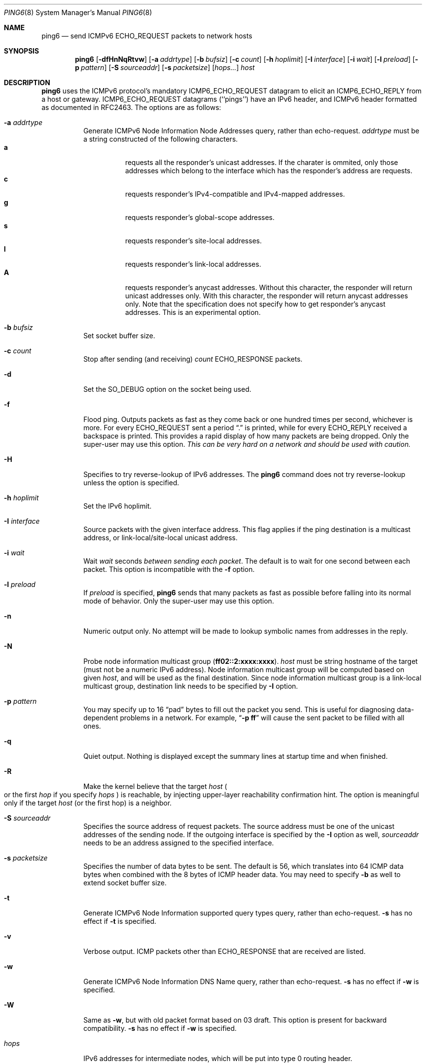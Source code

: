 .\"	$OpenBSD: ping6.8,v 1.13 2000/11/11 00:45:38 itojun Exp $
.\"	$KAME: ping6.8,v 1.36 2001/03/12 03:38:56 itojun Exp $
.\"
.\" Copyright (C) 1995, 1996, 1997, and 1998 WIDE Project.
.\" All rights reserved.
.\"
.\" Redistribution and use in source and binary forms, with or without
.\" modification, are permitted provided that the following conditions
.\" are met:
.\" 1. Redistributions of source code must retain the above copyright
.\"    notice, this list of conditions and the following disclaimer.
.\" 2. Redistributions in binary form must reproduce the above copyright
.\"    notice, this list of conditions and the following disclaimer in the
.\"    documentation and/or other materials provided with the distribution.
.\" 3. Neither the name of the project nor the names of its contributors
.\"    may be used to endorse or promote products derived from this software
.\"    without specific prior written permission.
.\"
.\" THIS SOFTWARE IS PROVIDED BY THE PROJECT AND CONTRIBUTORS ``AS IS'' AND
.\" ANY EXPRESS OR IMPLIED WARRANTIES, INCLUDING, BUT NOT LIMITED TO, THE
.\" IMPLIED WARRANTIES OF MERCHANTABILITY AND FITNESS FOR A PARTICULAR PURPOSE
.\" ARE DISCLAIMED.  IN NO EVENT SHALL THE PROJECT OR CONTRIBUTORS BE LIABLE
.\" FOR ANY DIRECT, INDIRECT, INCIDENTAL, SPECIAL, EXEMPLARY, OR CONSEQUENTIAL
.\" DAMAGES (INCLUDING, BUT NOT LIMITED TO, PROCUREMENT OF SUBSTITUTE GOODS
.\" OR SERVICES; LOSS OF USE, DATA, OR PROFITS; OR BUSINESS INTERRUPTION)
.\" HOWEVER CAUSED AND ON ANY THEORY OF LIABILITY, WHETHER IN CONTRACT, STRICT
.\" LIABILITY, OR TORT (INCLUDING NEGLIGENCE OR OTHERWISE) ARISING IN ANY WAY
.\" OUT OF THE USE OF THIS SOFTWARE, EVEN IF ADVISED OF THE POSSIBILITY OF
.\" SUCH DAMAGE.
.\"
.Dd May 17, 1998
.Dt PING6 8
.Os
.Sh NAME
.Nm ping6
.Nd send
.Tn ICMPv6 ECHO_REQUEST
packets to network hosts
.Sh SYNOPSIS
.Nm ping6
.\" without ipsec, or new ipsec
.Op Fl dfHnNqRtvw
.\" old ipsec
.\" .Op Fl AdEfnNqRtvw
.Bk -words
.Op Fl a Ar addrtype
.Ek
.Bk -words
.Op Fl b Ar bufsiz
.Ek
.Bk -words
.Op Fl c Ar count
.Ek
.Bk -words
.Op Fl h Ar hoplimit
.Ek
.Bk -words
.Op Fl I Ar interface
.Ek
.Bk -words
.Op Fl i Ar wait
.Ek
.Bk -words
.Op Fl l Ar preload
.Ek
.Bk -words
.Op Fl p Ar pattern
.Ek
.\".Bk -words
.\" new ipsec
.\".Op Fl P Ar policy
.\".Ek
.Bk -words
.Op Fl S Ar sourceaddr
.Ek
.Bk -words
.Op Fl s Ar packetsize
.Ek
.Bk -words
.Op Ar hops...
.Ek
.Bk -words
.Ar host
.Ek
.Sh DESCRIPTION
.Nm
uses the
.Tn ICMPv6
protocol's mandatory
.Tn ICMP6_ECHO_REQUEST
datagram to elicit an
.Tn ICMP6_ECHO_REPLY
from a host or gateway.
.Tn ICMP6_ECHO_REQUEST
datagrams (``pings'') have an IPv6 header,
and
.Tn ICMPv6
header formatted as documented in RFC2463.
The options are as follows:
.Bl -tag -width Ds
.\" old ipsec
.\" .It Fl A
.\" Enables transport-mode IPsec authentication header
.\" .Pq experimental .
.It Fl a Ar addrtype
Generate ICMPv6 Node Information Node Addresses query, rather than echo-request.
.Ar addrtype
must be a string constructed of the following characters.
.Bl -tag -width Ds -compact
.It Ic a
requests all the responder's unicast addresses.
If the charater is ommited,
only those addresses which belong to the interface which has the
responder's address are requests.
.It Ic c
requests responder's IPv4-compatible and IPv4-mapped addresses.
.It Ic g
requests responder's global-scope addresses.
.It Ic s
requests responder's site-local addresses.
.It Ic l
requests responder's link-local addresses.
.It Ic A
requests responder's anycast addresses.
Without this character, the responder will return unicast addresses only.
With this character, the responder will return anycast addresses only.
Note that the specification does not specify how to get responder's
anycast addresses.
This is an experimental option.
.El
.It Fl b Ar bufsiz
Set socket buffer size.
.It Fl c Ar count
Stop after sending
.Pq and receiving
.Ar count
.Tn ECHO_RESPONSE
packets.
.It Fl d
Set the
.Dv SO_DEBUG
option on the socket being used.
.\" .It Fl E
.\" Enables transport-mode IPsec encapsulated security payload
.\" .Pq experimental .
.It Fl f
Flood ping.
Outputs packets as fast as they come back or one hundred times per second,
whichever is more.
For every
.Tn ECHO_REQUEST
sent a period
.Dq \&.
is printed, while for every
.Tn ECHO_REPLY
received a backspace is printed.
This provides a rapid display of how many packets are being dropped.
Only the super-user may use this option.
.Bf -emphasis
This can be very hard on a network and should be used with caution.
.Ef
.It Fl H
Specifies to try reverse-lookup of IPv6 addresses.
The
.Nm
command does not try reverse-lookup unless the option is specified.
.It Fl h Ar hoplimit
Set the IPv6 hoplimit.
.It Fl I Ar interface
Source packets with the given interface address.
This flag applies if the ping destination is a multicast address,
or link-local/site-local unicast address.
.It Fl i Ar wait
Wait
.Ar wait
seconds
.Em between sending each packet .
The default is to wait for one second between each packet.
This option is incompatible with the
.Fl f
option.
.It Fl l Ar preload
If
.Ar preload
is specified,
.Nm
sends that many packets as fast as possible before falling into its normal
mode of behavior.
Only the super-user may use this option.
.It Fl n
Numeric output only.
No attempt will be made to lookup symbolic names from addresses in the reply.
.It Fl N
Probe node information multicast group
.Pq Li ff02::2:xxxx:xxxx .
.Ar host
must be string hostname of the target
.Pq must not be a numeric IPv6 address .
Node information multicast group will be computed based on given
.Ar host ,
and will be used as the final destination.
Since node information multicast group is a link-local multicast group,
destination link needs to be specified by
.Fl I
option.
.It Fl p Ar pattern
You may specify up to 16
.Dq pad
bytes to fill out the packet you send.
This is useful for diagnosing data-dependent problems in a network.
For example,
.Dq Li \-p ff
will cause the sent packet to be filled with all
ones.
.\" new ipsec
.\".It Fl P Ar policy
.\".Ar policy
.\"specifies IPsec policy to be used for the probe.
.It Fl q
Quiet output.
Nothing is displayed except the summary lines at startup time and
when finished.
.It Fl R
Make the kernel believe that the target
.Ar host
.Po
or the first
.Ar hop
if you specify
.Ar hops
.Pc
is reachable, by injecting upper-layer reachability confirmation hint.
The option is meaningful only if the target
.Ar host
.Pq or the first hop
is a neighbor.
.It Fl S Ar sourceaddr
Specifies the source address of request packets.
The source address must be one of the unicast addresses of the sending node.
If the outgoing interface is specified by the
.Fl I
option as well,
.Ar sourceaddr
needs to be an address assigned to the specified interface.
.It Fl s Ar packetsize
Specifies the number of data bytes to be sent.
The default is 56, which translates into 64
.Tn ICMP
data bytes when combined
with the 8 bytes of
.Tn ICMP
header data.
You may need to specify
.Fl b
as well to extend socket buffer size.
.It Fl t
Generate ICMPv6 Node Information supported query types query,
rather than echo-request.
.Fl s
has no effect if
.Fl t
is specified.
.It Fl v
Verbose output.
.Tn ICMP
packets other than
.Tn ECHO_RESPONSE
that are received are listed.
.It Fl w
Generate ICMPv6 Node Information DNS Name query, rather than echo-request.
.Fl s
has no effect if
.Fl w
is specified.
.It Fl W
Same as
.Fl w ,
but with old packet format based on 03 draft.
This option is present for backward compatibility.
.Fl s
has no effect if
.Fl w
is specified.
.It Ar hops
IPv6 addresses for intermediate nodes,
which will be put into type 0 routing header.
.It Ar host
IPv6 adddress of the final destination node.
.El
.Pp
When using
.Nm
for fault isolation, it should first be run on the local host, to verify
that the local network interface is up and running.
Then, hosts and gateways further and further away should be
.Dq pinged .
Round-trip times and packet loss statistics are computed.
If duplicate packets are received, they are not included in the packet
loss calculation, although the round trip time of these packets is used
in calculating the round-trip time statistics.
When the specified number of packets have been sent
.Pq and received
or if the program is terminated with a
.Dv SIGINT ,
a brief summary is displayed, showing the number of packets sent and
received, and the minimum, maximum, mean, and standard deviation of
the round-trip times.
.Pp
This program is intended for use in network testing, measurement and
management.
Because of the load it can impose on the network, it is unwise to use
.Nm
during normal operations or from automated scripts.
.\" .Sh ICMP PACKET DETAILS
.\" An IP header without options is 20 bytes.
.\" An
.\" .Tn ICMP
.\" .Tn ECHO_REQUEST
.\" packet contains an additional 8 bytes worth of
.\" .Tn ICMP
.\" header followed by an arbitrary amount of data.
.\" When a
.\" .Ar packetsize
.\" is given, this indicated the size of this extra piece of data
.\" .Pq the default is 56 .
.\" Thus the amount of data received inside of an IP packet of type
.\" .Tn ICMP
.\" .Tn ECHO_REPLY
.\" will always be 8 bytes more than the requested data space
.\" .Pq the Tn ICMP header .
.\" .Pp
.\" If the data space is at least eight bytes large,
.\" .Nm
.\" uses the first eight bytes of this space to include a timestamp which
.\" it uses in the computation of round trip times.
.\" If less than eight bytes of pad are specified, no round trip times are
.\" given.
.Sh DUPLICATE AND DAMAGED PACKETS
.Nm
will report duplicate and damaged packets.
Duplicate packets should never occur when pinging a unicast address,
and seem to be caused by
inappropriate link-level retransmissions.
Duplicates may occur in many situations and are rarely
.Pq if ever
a good sign, although the presence of low levels of duplicates may not
always be cause for alarm.
Duplicates are expected when pinging a broadcast or multicast address,
since they are not really duplicates but replies from different hosts
to the same request.
.Pp
Damaged packets are obviously serious cause for alarm and often
indicate broken hardware somewhere in the
.Nm
packet's path
.Pq in the network or in the hosts .
.Sh TRYING DIFFERENT DATA PATTERNS
The
(inter)network
layer should never treat packets differently depending on the data
contained in the data portion.
Unfortunately, data-dependent problems have been known to sneak into
networks and remain undetected for long periods of time.
In many cases the particular pattern that will have problems is something
that does not have sufficient
.Dq transitions ,
such as all ones or all zeros, or a pattern right at the edge, such as
almost all zeros.
It is not
necessarily enough to specify a data pattern of all zeros (for example)
on the command line because the pattern that is of interest is
at the data link level, and the relationship between what you type and
what the controllers transmit can be complicated.
.Pp
This means that if you have a data-dependent problem you will probably
have to do a lot of testing to find it.
If you are lucky, you may manage to find a file that either
cannot
be sent across your network or that takes much longer to transfer than
other similar length files.
You can then examine this file for repeated patterns that you can test
using the
.Fl p
option of
.Nm Ns .
.Sh RETURN VALUES
.Nm
returns 0 on success (the host is alive),
and non-zero if the arguments are incorrect or the host is not responding.
.Sh SEE ALSO
.Xr netstat 1 ,
.Xr ifconfig 8 ,
.Xr ping 8 ,
.Xr routed 8 ,
.Xr traceroute 8 ,
.Xr traceroute6 8
.Rs
.%A A. Conta
.%A S. Deering
.%T "Internet Control Message Protocol (ICMPv6) for the Internet Protocol Version 6 (IPv6) Specification"
.%N RFC2463
.%D December 1998
.Re
.Rs
.%A Matt Crawford
.%T "IPv6 Node Information Queries"
.%N draft-ietf-ipngwg-icmp-name-lookups-06.txt
.%D July 2000
.%O work in progress material
.Re
.Sh HISTORY
The
.Xr ping 8
command appeared in
.Bx 4.3 .
The
.Nm
command with IPv6 support first appeared in WIDE Hydrangea IPv6 protocol stack
kit.
